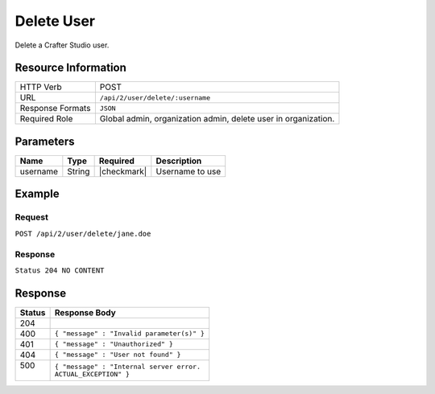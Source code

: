 .. .. include:: /includes/unicode-checkmark.rst

.. _crafter-studio-api-user-delete:

===========
Delete User
===========

Delete a Crafter Studio user.

--------------------
Resource Information
--------------------

+----------------------------+-------------------------------------------------------------------+
|| HTTP Verb                 || POST                                                             |
+----------------------------+-------------------------------------------------------------------+
|| URL                       || ``/api/2/user/delete/:username``                                 |
+----------------------------+-------------------------------------------------------------------+
|| Response Formats          || ``JSON``                                                         |
+----------------------------+-------------------------------------------------------------------+
|| Required Role             || Global admin, organization admin, delete user in organization.   |
+----------------------------+-------------------------------------------------------------------+

----------
Parameters
----------

+---------------+-------------+---------------+--------------------------------------------------+
|| Name         || Type       || Required     || Description                                     |
+===============+=============+===============+==================================================+
|| username     || String     || |checkmark|  || Username to use                                 |
+---------------+-------------+---------------+--------------------------------------------------+

-------
Example
-------

^^^^^^^
Request
^^^^^^^

``POST /api/2/user/delete/jane.doe``

^^^^^^^^
Response
^^^^^^^^

``Status 204 NO CONTENT``

--------
Response
--------

+---------+---------------------------------------------------+
|| Status || Response Body                                    |
+=========+===================================================+
|| 204    ||                                                  |
+---------+---------------------------------------------------+
|| 400    || ``{ "message" : "Invalid parameter(s)" }``       |
+---------+---------------------------------------------------+
|| 401    || ``{ "message" : "Unauthorized" }``               |
+---------+---------------------------------------------------+
|| 404    || ``{ "message" : "User not found" }``             |
+---------+---------------------------------------------------+
|| 500    || ``{ "message" : "Internal server error.``        |
||        || ``ACTUAL_EXCEPTION" }``                          |
+---------+---------------------------------------------------+
